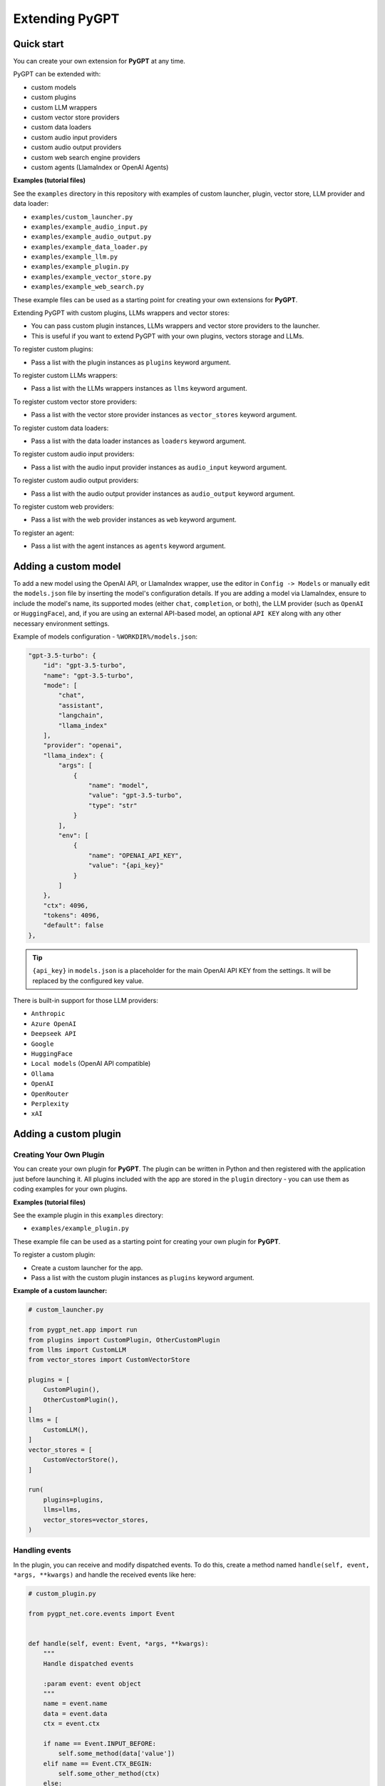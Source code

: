 Extending PyGPT
===============

Quick start
------------

You can create your own extension for **PyGPT** at any time. 

PyGPT can be extended with:

* custom models
* custom plugins
* custom LLM wrappers
* custom vector store providers
* custom data loaders
* custom audio input providers
* custom audio output providers
* custom web search engine providers
* custom agents (LlamaIndex or OpenAI Agents)

**Examples (tutorial files)** 

See the ``examples`` directory in this repository with examples of custom launcher, plugin, vector store, LLM provider and data loader:

* ``examples/custom_launcher.py``
* ``examples/example_audio_input.py``
* ``examples/example_audio_output.py``
* ``examples/example_data_loader.py``
* ``examples/example_llm.py``
* ``examples/example_plugin.py``
* ``examples/example_vector_store.py``
* ``examples/example_web_search.py``

These example files can be used as a starting point for creating your own extensions for **PyGPT**.

Extending PyGPT with custom plugins, LLMs wrappers and vector stores:

- You can pass custom plugin instances, LLMs wrappers and vector store providers to the launcher.

- This is useful if you want to extend PyGPT with your own plugins, vectors storage and LLMs.

To register custom plugins:

- Pass a list with the plugin instances as ``plugins`` keyword argument.

To register custom LLMs wrappers:

- Pass a list with the LLMs wrappers instances as ``llms`` keyword argument.

To register custom vector store providers:

- Pass a list with the vector store provider instances as ``vector_stores`` keyword argument.

To register custom data loaders:

- Pass a list with the data loader instances as ``loaders`` keyword argument.

To register custom audio input providers:

- Pass a list with the audio input provider instances as ``audio_input`` keyword argument.

To register custom audio output providers:

- Pass a list with the audio output provider instances as ``audio_output`` keyword argument.

To register custom web providers:

- Pass a list with the web provider instances as ``web`` keyword argument.

To register an agent:

- Pass a list with the agent instances as ``agents`` keyword argument.


Adding a custom model
---------------------

To add a new model using the OpenAI API, or LlamaIndex wrapper, use the editor in ``Config -> Models`` or manually edit the ``models.json`` file by inserting the model's configuration details. If you are adding a model via LlamaIndex, ensure to include the model's name, its supported modes (either ``chat``, ``completion``, or both), the LLM provider (such as ``OpenAI`` or ``HuggingFace``), and, if you are using an external API-based model, an optional ``API KEY`` along with any other necessary environment settings.

Example of models configuration - ``%WORKDIR%/models.json``:

.. code-block:: json

    "gpt-3.5-turbo": {
        "id": "gpt-3.5-turbo",
        "name": "gpt-3.5-turbo",
        "mode": [
            "chat",
            "assistant",
            "langchain",
            "llama_index"
        ],
        "provider": "openai",
        "llama_index": {
            "args": [
                {
                    "name": "model",
                    "value": "gpt-3.5-turbo",
                    "type": "str"
                }
            ],
            "env": [
                {
                    "name": "OPENAI_API_KEY",
                    "value": "{api_key}"
                }
            ]
        },
        "ctx": 4096,
        "tokens": 4096,
        "default": false
    },


.. tip::
    ``{api_key}`` in ``models.json`` is a placeholder for the main OpenAI API KEY from the settings. It will be replaced by the configured key value.

There is built-in support for those LLM providers:

* ``Anthropic``
* ``Azure OpenAI``
* ``Deepseek API``
* ``Google``
* ``HuggingFace``
* ``Local models`` (OpenAI API compatible)
* ``Ollama``
* ``OpenAI``
* ``OpenRouter``
* ``Perplexity``
* ``xAI``


Adding a custom plugin
-------------------

Creating Your Own Plugin
````````````````````````
You can create your own plugin for **PyGPT**. The plugin can be written in Python and then registered with the application just before launching it. All plugins included with the app are stored in the ``plugin`` directory - you can use them as coding examples for your own plugins.

**Examples (tutorial files)** 

See the example plugin in this ``examples`` directory:

- ``examples/example_plugin.py``

These example file can be used as a starting point for creating your own plugin for **PyGPT**.

To register a custom plugin:

- Create a custom launcher for the app.

- Pass a list with the custom plugin instances as ``plugins`` keyword argument.

**Example of a custom launcher:**

.. code-block:: python

   # custom_launcher.py

   from pygpt_net.app import run
   from plugins import CustomPlugin, OtherCustomPlugin
   from llms import CustomLLM
   from vector_stores import CustomVectorStore

   plugins = [
       CustomPlugin(),
       OtherCustomPlugin(),
   ]
   llms = [
       CustomLLM(),
   ]
   vector_stores = [
       CustomVectorStore(),
   ]

   run(
       plugins=plugins,
       llms=llms,
       vector_stores=vector_stores,
   )

Handling events
```````````````

In the plugin, you can receive and modify dispatched events.
To do this, create a method named ``handle(self, event, *args, **kwargs)`` and handle the received events like here:

.. code-block:: python

   # custom_plugin.py

   from pygpt_net.core.events import Event
   

   def handle(self, event: Event, *args, **kwargs):
       """
       Handle dispatched events

       :param event: event object
       """
       name = event.name
       data = event.data
       ctx = event.ctx

       if name == Event.INPUT_BEFORE:
           self.some_method(data['value'])
       elif name == Event.CTX_BEGIN:
           self.some_other_method(ctx)
       else:
           # ...

List of Events
```````````````

Event names are defined in ``Event`` class in ``pygpt_net.core.events``.

Syntax: ``event name`` - triggered on, ``event data`` *(data type)*:

- ``AI_NAME`` - when preparing an AI name, ``data['value']`` *(string, name of the AI assistant)*

- ``AGENT_PROMPT`` - on agent prompt in eval mode, ``data['value']`` *(string, prompt)*

- ``AUDIO_INPUT_RECORD_START`` - start audio input recording

- ``AUDIO_INPUT_RECORD_STOP`` -  stop audio input recording

- ``AUDIO_INPUT_RECORD_TOGGLE`` - toggle audio input recording

- ``AUDIO_INPUT_TRANSCRIBE`` - on audio file transcribe, ``data['path']`` *(string, path to audio file)*

- ``AUDIO_INPUT_STOP`` - force stop audio input

- ``AUDIO_INPUT_TOGGLE`` - when speech input is enabled or disabled, ``data['value']`` *(bool, True/False)*

- ``AUDIO_OUTPUT_STOP`` - force stop audio output

- ``AUDIO_OUTPUT_TOGGLE`` - when speech output is enabled or disabled, ``data['value']`` *(bool, True/False)*

- ``AUDIO_READ_TEXT`` - on text read using speech synthesis, ``data['text']`` *(str, text to read)*

- ``CMD_EXECUTE`` - when a command is executed, ``data['commands']`` *(list, commands and arguments)*

- ``CMD_INLINE`` - when an inline command is executed, ``data['commands']`` *(list, commands and arguments)*

- ``CMD_SYNTAX`` - when appending syntax for commands, ``data['prompt'], data['syntax']`` *(string, list, prompt and list with commands usage syntax)*

- ``CMD_SYNTAX_INLINE`` - when appending syntax for commands (inline mode), ``data['prompt'], data['syntax']`` *(string, list, prompt and list with commands usage syntax)*

- ``CTX_AFTER`` - after the context item is sent, ``ctx``

- ``CTX_BEFORE`` - before the context item is sent, ``ctx``

- ``CTX_BEGIN`` - when context item create, ``ctx``

- ``CTX_END`` - when context item handling is finished, ``ctx``

- ``CTX_SELECT`` - when context is selected on list, ``data['value']`` *(int, ctx meta ID)*

- ``DISABLE`` - when the plugin is disabled, ``data['value']`` *(string, plugin ID)*

- ``ENABLE`` - when the plugin is enabled, ``data['value']`` *(string, plugin ID)*

- ``FORCE_STOP`` - on force stop plugins

- ``INPUT_BEFORE`` - upon receiving input from the textarea, ``data['value']`` *(string, text to be sent)*

- ``MODE_BEFORE`` - before the mode is selected ``data['value'], data['prompt']`` *(string, string, mode ID)*

- ``MODE_SELECT`` - on mode select ``data['value']`` *(string, mode ID)*

- ``MODEL_BEFORE`` - before the model is selected ``data['value']`` *(string, model ID)*

- ``MODEL_SELECT`` - on model select ``data['value']`` *(string, model ID)*

- ``PLUGIN_SETTINGS_CHANGED`` - on plugin settings update (saving settings)

- ``PLUGIN_OPTION_GET`` - on request for plugin option value ``data['name'], data['value']`` *(string, any, name of requested option, value)*

- ``POST_PROMPT`` - after preparing a system prompt, ``data['value']`` *(string, system prompt)*

- ``POST_PROMPT_ASYNC`` - after preparing a system prompt, just before request in async thread, ``data['value']`` *(string, system prompt)*

- ``POST_PROMPT_END`` - after preparing a system prompt, just before request in async thread, at the very end ``data['value']`` *(string, system prompt)*

- ``PRE_PROMPT`` - before preparing a system prompt, ``data['value']`` *(string, system prompt)*

- ``SYSTEM_PROMPT`` - when preparing a system prompt, ``data['value']`` *(string, system prompt)*

- ``TOOL_OUTPUT_RENDER`` - when rendering extra content from tools from plugins, ``data['content']`` *(string, content)*

- ``UI_ATTACHMENTS`` - when the attachment upload elements are rendered, ``data['value']`` *(bool, show True/False)*

- ``UI_VISION`` - when the vision elements are rendered, ``data['value']`` *(bool, show True/False)*

- ``USER_NAME`` - when preparing a user's name, ``data['value']`` *(string, name of the user)*

- ``USER_SEND`` - just before the input text is sent, ``data['value']`` *(string, input text)*


You can stop the propagation of a received event at any time by setting ``stop`` to `True`:

.. code-block:: python

   event.stop = True


Events flow can be debugged by enabling the option ``Config -> Settings -> Developer -> Log and debug events``.


Adding a custom LLM provider
----------------------------

Handling LLMs with LlamaIndex is implemented through separated wrappers. This allows for the addition of support for any provider and model available via LlamaIndex. All built-in wrappers for the models and its providers  are placed in the ``pygpt_net.provider.llms``.

These wrappers are loaded into the application during startup using ``launcher.add_llm()`` method:

.. code-block:: python

    # app.py

    from pygpt_net.provider.api.openai import OpenAILLM
    from pygpt_net.provider.llms.azure_openai import AzureOpenAILLM
    from pygpt_net.provider.llms.anthropic import AnthropicLLM
    from pygpt_net.provider.llms.hugging_face import HuggingFaceLLM
    from pygpt_net.provider.llms.ollama import OllamaLLM
    from pygpt_net.provider.llms.google import GoogleLLM

    def run(**kwargs):
        """Runs the app."""
        # Initialize the app
        launcher = Launcher()
        launcher.init()

        # Register plugins
        ...

        # Register langchain and llama-index LLMs wrappers
        launcher.add_llm(OpenAILLM())
        launcher.add_llm(AzureOpenAILLM())
        launcher.add_llm(AnthropicLLM())
        launcher.add_llm(HuggingFaceLLM())
        launcher.add_llm(OllamaLLM())
        launcher.add_llm(GoogleLLM())

        # Launch the app
        launcher.run()

To add support for providers not included by default, you can create your own wrapper that returns a custom model to the application and then pass this custom wrapper to the launcher.

Extending PyGPT with custom plugins and LLM wrappers is straightforward:

- Pass instances of custom plugins and LLM wrappers directly to the launcher.

To register custom LLM wrappers:

- Provide a list of LLM wrapper instances as the ``llms`` keyword argument when initializing the custom app launcher.

**Example:**

.. code-block:: python

    # custom_launcher.py

    from pygpt_net.app import run
    from plugins import CustomPlugin, OtherCustomPlugin
    from llms import CustomLLM

    plugins = [
        CustomPlugin(),
        OtherCustomPlugin(),
    ]
    llms = [
        CustomLLM(),  # <--- custom LLM provider (wrapper)
    ]
    vector_stores = []

    run(
        plugins=plugins, 
        llms=llms, 
        vector_stores=vector_stores,
    )

**Examples (tutorial files)** 

See the ``examples`` directory in this repository with examples of custom launcher, plugin, vector store, LLM provider and data loader:

* ``examples/custom_launcher.py``
* ``examples/example_audio_input.py``
* ``examples/example_audio_output.py``
* ``examples/example_data_loader.py``
* ``examples/example_llm.py``  <-- use it as an example
* ``examples/example_plugin.py``
* ``examples/example_vector_store.py``
* ``examples/example_web_search.py``

These example files can be used as a starting point for creating your own extensions for **PyGPT**.

To integrate your own model or provider into **PyGPT**, you can also reference the classes located in the ``pygpt_net.provider.llms``. These samples can act as an more complex example for your custom class. Ensure that your custom wrapper class includes two essential methods: ``chat`` and ``completion``. These methods should return the respective objects required for the model to operate in ``chat`` and ``completion`` modes.

Every single LLM provider (wrapper) inherits from ``BaseLLM`` class and can provide 2 components: provider for LlamaIndex, and provider for Embeddings.

Adding a custom vector store provider
-------------------------------------

You can create a custom vector store provider or data loader for your data and develop a custom launcher for the application. To register your custom vector store provider or data loader, simply register it by passing the vector store provider instance to ``vector_stores`` keyword argument and loader instance in the ``loaders`` keyword argument:

.. code-block:: python

    # app.py

    # vector stores
    from pygpt_net.provider.vector_stores.chroma import ChromaProvider
    from pygpt_net.provider.vector_stores.elasticsearch import ElasticsearchProvider
    from pygpt_net.provider.vector_stores.pinecode import PinecodeProvider
    from pygpt_net.provider.vector_stores.redis import RedisProvider
    from pygpt_net.provider.vector_stores.simple import SimpleProvider

    def run(**kwargs):
        # ...
        # register base vector store providers (llama-index)
        launcher.add_vector_store(ChromaProvider())
        launcher.add_vector_store(ElasticsearchProvider())
        launcher.add_vector_store(PinecodeProvider())
        launcher.add_vector_store(RedisProvider())
        launcher.add_vector_store(SimpleProvider())

        # register custom vector store providers (llama-index)
        vector_stores = kwargs.get('vector_stores', None)
        if isinstance(vector_stores, list):
            for store in vector_stores:
                launcher.add_vector_store(store)

        # ...

To register your custom vector store provider just register it by passing provider instance in ``vector_stores`` keyword argument:

.. code-block:: python

    # custom_launcher.py

    from pygpt_net.app import run
    from plugins import CustomPlugin, OtherCustomPlugin
    from llms import CustomLLM
    from vector_stores import CustomVectorStore

    plugins = [
        CustomPlugin(),
        OtherCustomPlugin(),
    ]
    llms = [
        CustomLLM(),
    ]
    vector_stores = [
        CustomVectorStore(),  # <--- custom vector store provider
    ]

    run(
        plugins=plugins,
        llms=llms,
        vector_stores=vector_stores,
    )


The vector store provider must be an instance of ``pygpt_net.provider.vector_stores.base.BaseStore``. 
You can review the code of the built-in providers in ``pygpt_net.provider.vector_stores`` and use them as examples when creating a custom provider.


Adding a custom data loader
---------------------------


.. code-block:: python

    # custom_launcher.py

    from pygpt_net.app import run
    from plugins import CustomPlugin, OtherCustomPlugin
    from llms import CustomLLM
    from vector_stores import CustomVectorStore
    from loaders import CustomLoader

    plugins = [
        CustomPlugin(),
        OtherCustomPlugin(),
    ]
    llms = [
        CustomLLM(),
    ]
    vector_stores = [
        CustomVectorStore(),
    ]
    loaders = [
        CustomLoader(),  # <---- custom data loader
    ]

    run(
        plugins=plugins,
        llms=llms,
        vector_stores=vector_stores,  # <--- list with custom vector store providers
        loaders=loaders  # <--- list with custom data loaders
    )


The data loader must be an instance of ``pygpt_net.provider.loaders.base.BaseLoader``. 
You can review the code of the built-in loaders in ``pygpt_net.provider.loaders`` and use them as examples when creating a custom loader.